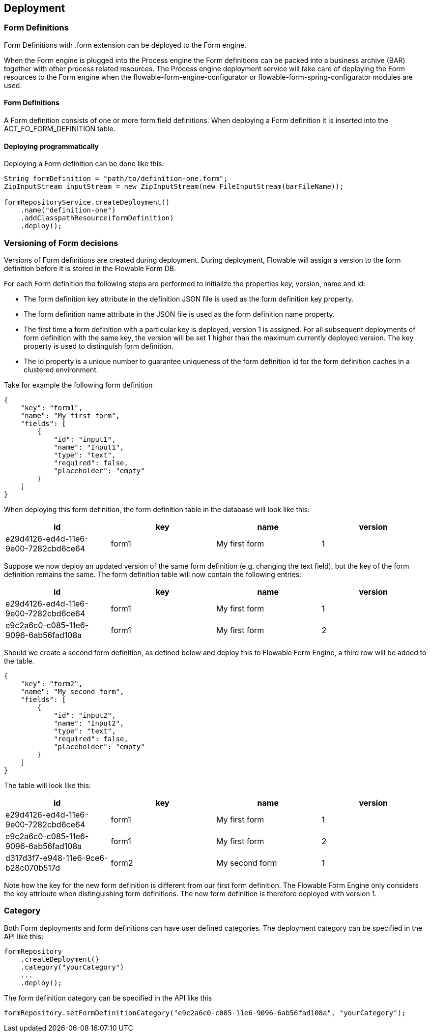 [[chDeployment]]

== Deployment

=== Form Definitions

Form Definitions with +.form+ extension can be deployed to the Form engine.

When the Form engine is plugged into the Process engine the Form definitions can be packed into a business archive (BAR) together with other process related resources. The Process engine deployment service will take care of deploying the Form resources to the Form engine when the flowable-form-engine-configurator or flowable-form-spring-configurator modules are used.

==== Form Definitions

A Form definition consists of one or more form field definitions. 
When deploying a Form definition it is inserted into the ACT_FO_FORM_DEFINITION table. 

==== Deploying programmatically

Deploying a Form definition can be done like this:

[source,java,linenums]
----
String formDefinition = "path/to/definition-one.form";
ZipInputStream inputStream = new ZipInputStream(new FileInputStream(barFileName));

formRepositoryService.createDeployment()
    .name("definition-one")
    .addClasspathResource(formDefinition)
    .deploy();

----

[[versioningOfFormDefinitions]]


=== Versioning of Form decisions

Versions of Form definitions are created during deployment. During deployment, Flowable will assign a version to the +form definition+ before it is stored in the Flowable Form DB.

For each Form definition the following steps are performed to initialize the properties +key+, +version+, +name+ and ++id++:

* The form definition +key+ attribute in the definition JSON file is used as the form definition +key+ property.
* The form definition +name+ attribute in the JSON file is used as the form definition +name+ property.
* The first time a form definition with a particular key is deployed, version 1 is assigned. For all subsequent deployments of form definition with the same key, the version will be set 1 higher than the maximum currently deployed version. The key property is used to distinguish form definition.
* The id property is a unique number to guarantee uniqueness of the form definition id for the form definition caches in a clustered environment.

Take for example the following form definition

[source,json,linenums]
----
{
    "key": "form1",
    "name": "My first form",
    "fields": [
        {
            "id": "input1",
            "name": "Input1",
            "type": "text",
            "required": false,
            "placeholder": "empty"
        }
    ]
}
----

When deploying this form definition, the form definition table in the database will look like this:

[options="header"]
|===============
|id|key|name|version
|e29d4126-ed4d-11e6-9e00-7282cbd6ce64|form1|My first form|1

|===============


Suppose we now deploy an updated version of the same form definition (e.g. changing the text field), but the ++key++ of the form definition remains the same. The form definition table will now contain the following entries:

[options="header"]
|===============
|id|key|name|version
|e29d4126-ed4d-11e6-9e00-7282cbd6ce64|form1|My first form|1
|e9c2a6c0-c085-11e6-9096-6ab56fad108a|form1|My first form|2

|===============

Should we create a second form definition, as defined below and deploy this to Flowable Form Engine, a third row will be added to the table.

[source,xml,linenums]
----
{
    "key": "form2",
    "name": "My second form",
    "fields": [
        {
            "id": "input2",
            "name": "Input2",
            "type": "text",
            "required": false,
            "placeholder": "empty"
        }
    ]
}
----

The table will look like this:

[options="header"]
|===============
|id|key|name|version
|e29d4126-ed4d-11e6-9e00-7282cbd6ce64|form1|My first form|1
|e9c2a6c0-c085-11e6-9096-6ab56fad108a|form1|My first form|2
|d317d3f7-e948-11e6-9ce6-b28c070b517d|form2|My second form|1

|===============

Note how the key for the new form definition is different from our first form definition. The Flowable Form Engine only considers the +key+ attribute when distinguishing form definitions. The new form definition is therefore deployed with version 1.


[[deploymentCategory]]


=== Category

Both Form deployments and form definitions can have user defined categories.
The deployment category can be specified in the API like this:

[source,java,linenums]
----
formRepository
    .createDeployment()
    .category("yourCategory")
    ...
    .deploy();
----

The form definition category can be specified in the API like this

[source,java,linenums]
----
formRepository.setFormDefinitionCategory("e9c2a6c0-c085-11e6-9096-6ab56fad108a", "yourCategory");
----
